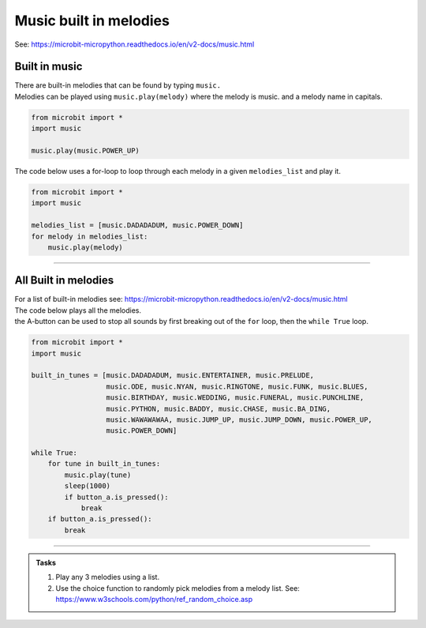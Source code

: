 ==========================
Music built in melodies
==========================

| See: https://microbit-micropython.readthedocs.io/en/v2-docs/music.html

.. py:module:: music

Built in music
----------------------------------------

| There are built-in melodies that can be found by typing ``music.``
| Melodies can be played using ``music.play(melody)`` where the melody is music. and a melody name in capitals.

.. code-block:: python

    from microbit import *
    import music

    music.play(music.POWER_UP)

| The code below uses a for-loop to loop through each melody in a given ``melodies_list`` and play it.


.. code-block:: python

    from microbit import *
    import music

    melodies_list = [music.DADADADUM, music.POWER_DOWN]
    for melody in melodies_list:
        music.play(melody)

----

All Built in melodies
----------------------------------------

| For a list of built-in melodies see: https://microbit-micropython.readthedocs.io/en/v2-docs/music.html
| The code below plays all the melodies.
| the A-button can be used to stop all sounds by first breaking out of the ``for`` loop, then the ``while True`` loop.

.. code-block:: python

    from microbit import *
    import music

    built_in_tunes = [music.DADADADUM, music.ENTERTAINER, music.PRELUDE,
                      music.ODE, music.NYAN, music.RINGTONE, music.FUNK, music.BLUES,
                      music.BIRTHDAY, music.WEDDING, music.FUNERAL, music.PUNCHLINE,
                      music.PYTHON, music.BADDY, music.CHASE, music.BA_DING,
                      music.WAWAWAWAA, music.JUMP_UP, music.JUMP_DOWN, music.POWER_UP,
                      music.POWER_DOWN]

    while True:
        for tune in built_in_tunes:
            music.play(tune)
            sleep(1000)
            if button_a.is_pressed():
                break
        if button_a.is_pressed():
            break
----

.. admonition:: Tasks

    #. Play any 3 melodies using a list.
    #. Use the choice function to randomly pick melodies from a melody list. See: https://www.w3schools.com/python/ref_random_choice.asp

    .. dropdown::
        :icon: codescan
        :color: primary
        :class-container: sd-dropdown-container

        .. tab-set::

            .. tab-item:: Q1

                Play any 3 melodies using a list.

                .. code-block:: python

                    from microbit import *
                    import music

                    melodies_list = [music.POWER_UP, music.DADADADUM, music.POWER_DOWN]
                    for melody in melodies_list:
                        music.play(melody)

            .. tab-item:: Q2

                Use the choice function to randomly pick melodies from a melody list. See: https://www.w3schools.com/python/ref_random_choice.asp

                .. code-block:: python

                    from microbit import *
                    import random
                    import music

                    melodies_list = [music.POWER_UP, music.DADADADUM, music.POWER_DOWN]

                    while True:
                        music.play(random.choice(melodies_list))
                        sleep(1000)

